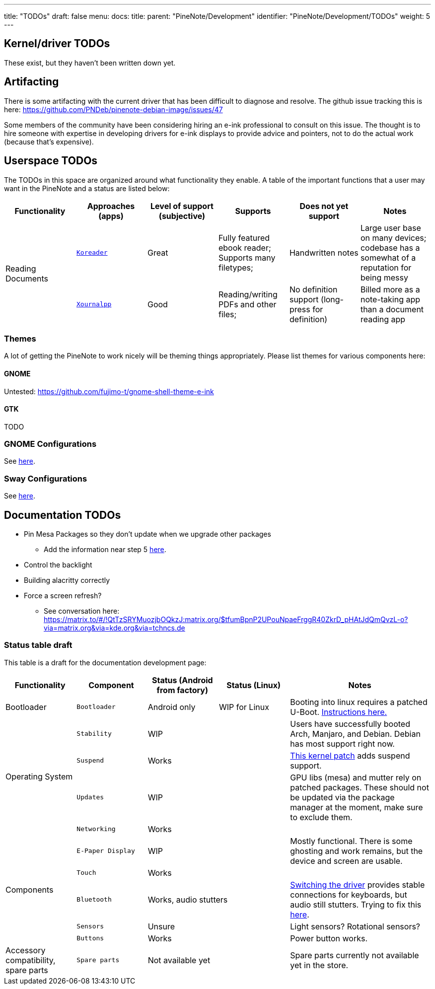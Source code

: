---
title: "TODOs"
draft: false
menu:
  docs:
    title:
    parent: "PineNote/Development"
    identifier: "PineNote/Development/TODOs"
    weight: 5
---

== Kernel/driver TODOs
These exist, but they haven't been written down yet.

== Artifacting

There is some artifacting with the current driver that has been difficult to diagnose and resolve. The github issue tracking this is here: https://github.com/PNDeb/pinenote-debian-image/issues/47

Some members of the community have been considering hiring an e-ink professional to consult on this issue. The thought is to hire someone with expertise in developing drivers for e-ink displays to provide advice and pointers, not to do the actual work (because that's expensive).

== Userspace TODOs

The TODOs in this space are organized around what functionality they enable. A table of the important functions that a user may want in the PineNote and a status are listed below:

|===
| Functionality | Approaches (apps) | Level of support (subjective) | Supports | Does not yet support | Notes

.2+| Reading Documents
| `https://github.com/koreader/koreader[Koreader]`
| Great
| Fully featured ebook reader; Supports many filetypes;
| Handwritten notes
| Large user base on many devices; codebase has a somewhat of a reputation for being messy

| `https://github.com/xournalpp/xournalpp[Xournalpp]`
| Good
| Reading/writing PDFs and other files;
| No definition support (long-press for definition)
| Billed more as a note-taking app than a document reading app
|===

=== Themes

A lot of getting the PineNote to work nicely will be theming things appropriately. Please list themes for various components here:

==== GNOME

Untested: https://github.com/fujimo-t/gnome-shell-theme-e-ink

==== GTK

TODO

=== GNOME Configurations

See link:/documentation/PineNote/Development/Apps#Gnome[here].

=== Sway Configurations

See link:/documentation/wiki/PineNote/Development/Apps#Sway[here].

== Documentation TODOs

* Pin Mesa Packages so they don't update when we upgrade other packages
** Add the information near step 5 link:/documentation/PineNote/Development/Building_Kernel#Steps_to_build[here].
* Control the backlight
* Building alacritty correctly
* Force a screen refresh?
** See conversation here: https://matrix.to/#/!QtTzSRYMuozjbOQkzJ:matrix.org/$tfumBpnP2UPouNpaeFrggR40ZkrD_pHAtJdQmQvzL-o?via=matrix.org&via=kde.org&via=tchncs.de

=== Status table draft

This table is a draft for the documentation development page:

[cols="1,1,1,1,2"]
|===
| Functionality | Component | Status (Android from factory) | Status (Linux) | Notes

| Bootloader
| `Bootloader`
|  Android only
|  WIP for Linux
| Booting into linux requires a patched U-Boot. link:/documentation/PineNote/Development/Booting_Linux[Instructions here.]

.4+| Operating System

| `Stability`
2+| WIP
| Users have successfully booted Arch, Manjaro, and Debian. Debian has most support right now.

| `Suspend`
2+| Works
| https://gitlab.com/hrdl/pinenote-shared/-/blob/main/patches/linux/0001-Rudimentary-attempt-to-keep-PMIC-usable-after-suspen.patch[This kernel patch] adds suspend support.

| `Updates`
2+| WIP
| GPU libs (mesa) and mutter rely on patched packages. These should not be updated via the package manager at the moment, make sure to exclude them.

| `Networking`
2+| Works
|

.5+| Components

| `E-Paper Display`
2+| WIP
| Mostly functional. There is some ghosting and work remains, but the device and screen are usable.

| `Touch`
2+| Works
|

| `Bluetooth`
2+| Works, audio stutters
| link:/documentation/PineNote/Development/Building_Kernel#Fixing_Bluetooth[Switching the driver] provides stable connections for keyboards, but audio still stutters. Trying to fix this link:/documentation/PineNote/Development/Software_Tweaks#Preliminary_fix_for_stuttering_bluetooth_audio[here].

| `Sensors`
2+| Unsure
| Light sensors? Rotational sensors?

| `Buttons`
2+| Works
| Power button works.

| Accessory compatibility, spare parts

| `Spare parts`
2+| Not available yet
| Spare parts currently not available yet in the store.

|===

